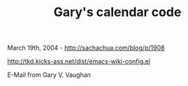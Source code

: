 #+TITLE: Gary's calendar code

March 19th, 2004 -
[[http://sachachua.com/blog/p/1908][http://sachachua.com/blog/p/1908]]

[[http://tkd.kicks-ass.net/dist/emacs-wiki-config.el][http://tkd.kicks-ass.net/dist/emacs-wiki-config.el]]

E-Mail from Gary V. Vaughan
